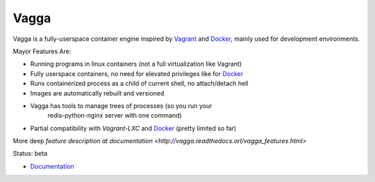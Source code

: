=====
Vagga
=====


Vagga is a fully-userspace container engine inspired by Vagrant_ and Docker_,
mainly used for development environments.

Mayor Features Are:

* Running programs in linux containers (not a full virtualization like Vagrant)
* Fully userspace containers, no need for elevated privileges like for Docker_
* Runs containerized process as a child of current shell, no attach/detach hell
* Images are automatically rebuilt and versioned
* Vagga has tools to manage trees of processes (so you run your
    redis-python-nginx server with one command)
* Partial compatibility with `Vagrant-LXC` and Docker_ (pretty limited so far)

More deep `feature description at documentation <http://vagga.readthedocs.orl/vagga_features.html>`

Status: beta

* Documentation_

.. _vagrant: http://vagrantup.com
.. _docker: http://docker.io
.. _Documentation: http://vagga.readthedocs.org
.. _Vagrant-LXC: https://github.com/fgrehm/vagrant-lxc
